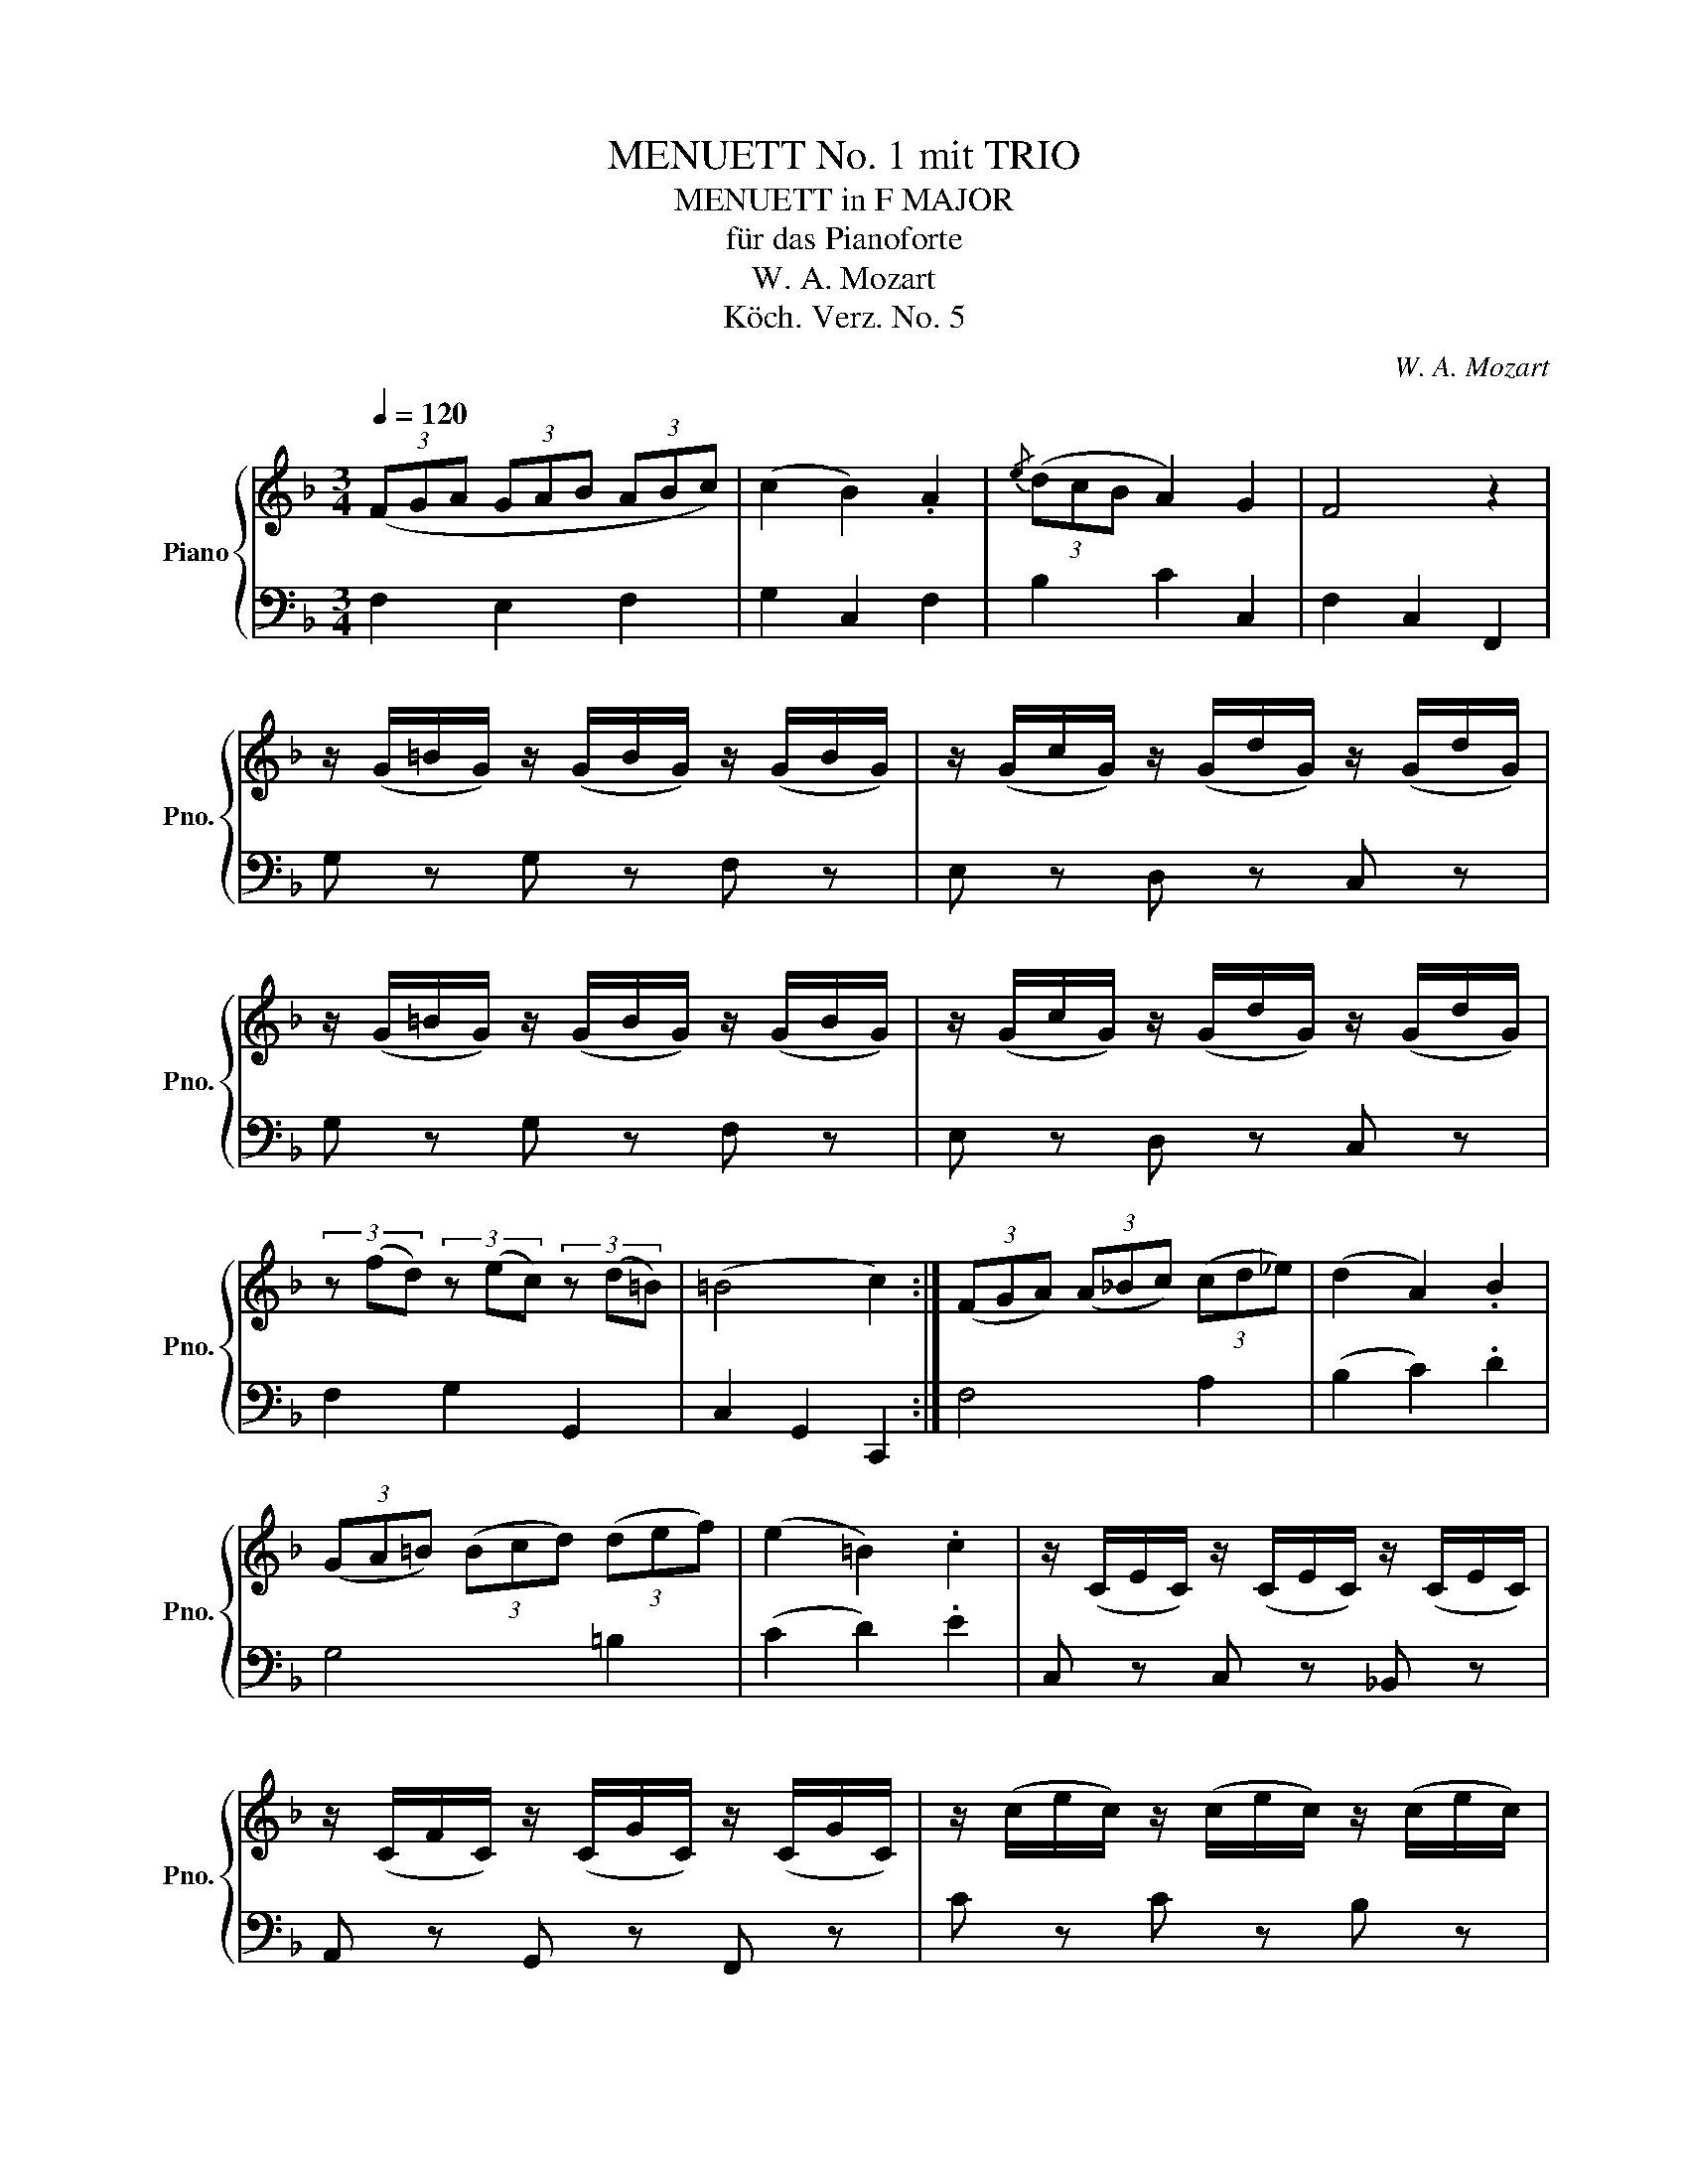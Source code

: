 X:1
T:MENUETT No. 1 mit TRIO
T:MENUETT in F MAJOR
T:für das Pianoforte
T:W. A. Mozart
T:Köch. Verz. No. 5
C:W. A. Mozart
Z:Köch. Verz. No. 1
%%score { 1 | 2 }
L:1/8
Q:1/4=120
M:3/4
K:F
V:1 treble nm="Piano" snm="Pno."
V:2 bass 
V:1
 (3(FGA (3GAB (3ABc) | (c2 B2) .A2 |{/e} (3(dcB A2) G2 | F4 z2 | %4
 z/ (G/=B/G/) z/ (G/B/G/) z/ (G/B/G/) | z/ (G/c/G/) z/ (G/d/G/) z/ (G/d/G/) | %6
 z/ (G/=B/G/) z/ (G/B/G/) z/ (G/B/G/) | z/ (G/c/G/) z/ (G/d/G/) z/ (G/d/G/) | %8
 (3z (fd) (3z (ec) (3z (d=B) | (=B4 c2) :| (3(FGA) (3(A_Bc) (3(cd_e) | (d2 A2) .B2 | %12
 (3(GA=B) (3(Bcd) (3(def) | (e2 =B2) .c2 | z/ (C/E/C/) z/ (C/E/C/) z/ (C/E/C/) | %15
 z/ (C/F/C/) z/ (C/G/C/) z/ (C/G/C/) | z/ (c/e/c/) z/ (c/e/c/) z/ (c/e/c/) | %17
 z/ (c/f/c/) z/ (c/g/c/) z/ (c/g/c/) | (3z (bg) (3z (af) (3z (ge) | (3(fag (3fed c2) | %20
 (3z (BG) (3z (AF) (3z (GE) | (E4 F2) |] %22
V:2
 F,2 E,2 F,2 | G,2 C,2 F,2 | B,2 C2 C,2 | F,2 C,2 F,,2 | G, z G, z F, z | E, z D, z C, z | %6
 G, z G, z F, z | E, z D, z C, z | F,2 G,2 G,,2 | C,2 G,,2 C,,2 :| F,4 A,2 | (B,2 C2) .D2 | %12
 G,4 =B,2 | (C2 D2) .E2 | C, z C, z _B,, z | A,, z G,, z F,, z | C z C z B, z | A, z G, z F, z | %18
 B,2 C2 C,2 | D,4 A,,2 | B,,2 C,2 C,,2 | F,,2 C,2 F,2 |] %22


